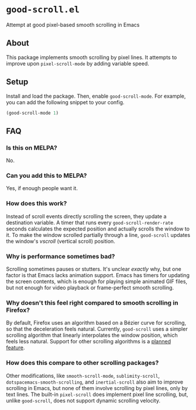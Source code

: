 * ~good-scroll.el~

Attempt at good pixel-based smooth scrolling in Emacs

** About

This package implements smooth scrolling by pixel lines.
It attempts to improve upon ~pixel-scroll-mode~ by adding variable speed.

[[./demo.gif]]

** Setup
Install and load the package.
Then, enable ~good-scroll-mode~.
For example, you can add the following snippet to your config.

#+begin_src emacs-lisp
(good-scroll-mode 1)
#+end_src
** FAQ
*** Is this on MELPA?
No.
*** Can you add this to MELPA?
Yes, if enough people want it.
*** How does this work?
Instead of scroll events directly scrolling the screen,
they update a destination variable.
A timer that runs every ~good-scroll-render-rate~ seconds
calculates the expected position and actually scrolls the window to it.
To make the window scrolled partially through a line,
~good-scroll~ updates the window's /vscroll/ (vertical scroll) position.
*** Why is performance sometimes bad?
Scrolling sometimes pauses or stutters.
It's unclear /exactly/ why,
but one factor is that Emacs lacks animation support.
Emacs has timers for updating the screen contents,
which is enough for playing simple animated GIF files,
but not enough for video playback or frame-perfect smooth scrolling.
*** Why doesn't this feel right compared to smooth scrolling in Firefox?
By default, Firefox uses an algorithm based on a Bézier curve for scrolling,
so that the deceleration feels natural.
Currently, ~good-scroll~ uses a simpler scrolling algorithm
that linearly interpolates the window position,
which feels less natural.
Support for other scrolling algorithms is a [[https://github.com/io12/good-scroll.el/issues/2][planned feature]].
*** How does this compare to other scrolling packages?
Other modifications, like
~smooth-scroll-mode~,
~sublimity-scroll~,
~dotspacemacs-smooth-scrolling~,
and ~inertial-scroll~
also aim to improve scrolling in Emacs,
but none of them involve scrolling by pixel lines, only by text lines.
The built-in ~pixel-scroll~ does implement pixel line scrolling,
but, unlike ~good-scroll~, does not support dynamic scrolling velocity.
